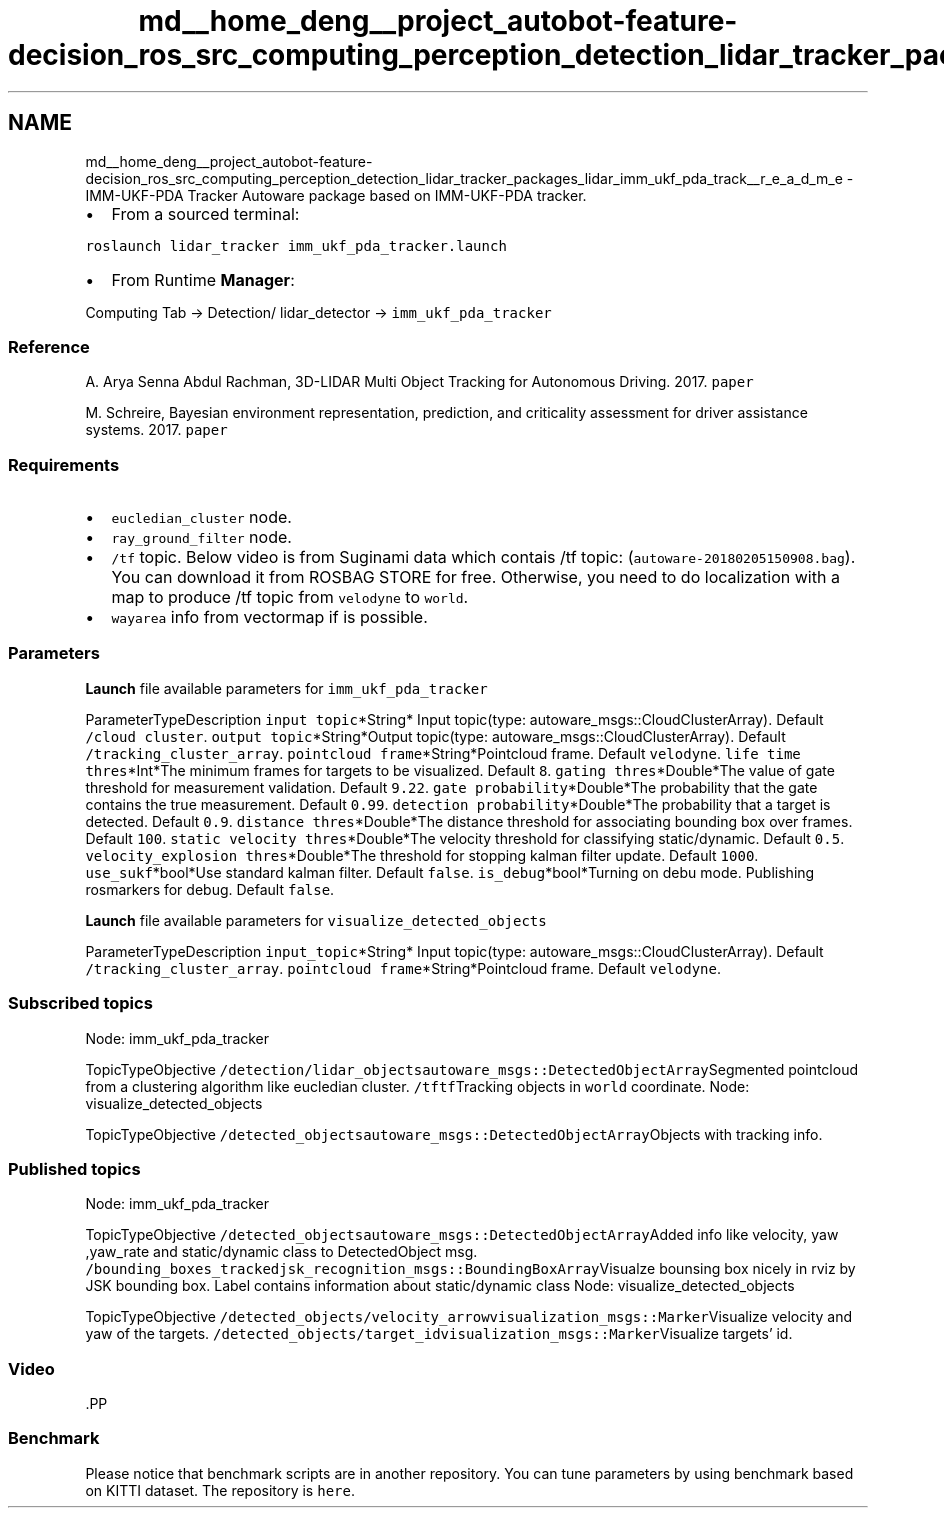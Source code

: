 .TH "md__home_deng__project_autobot-feature-decision_ros_src_computing_perception_detection_lidar_tracker_packages_lidar_imm_ukf_pda_track__r_e_a_d_m_e" 3 "Fri May 22 2020" "Autoware_Doxygen" \" -*- nroff -*-
.ad l
.nh
.SH NAME
md__home_deng__project_autobot-feature-decision_ros_src_computing_perception_detection_lidar_tracker_packages_lidar_imm_ukf_pda_track__r_e_a_d_m_e \- IMM-UKF-PDA Tracker 
Autoware package based on IMM-UKF-PDA tracker\&.
.PP
.IP "\(bu" 2
From a sourced terminal:
.PP
.PP
\fCroslaunch lidar_tracker imm_ukf_pda_tracker\&.launch\fP
.PP
.IP "\(bu" 2
From Runtime \fBManager\fP:
.PP
.PP
Computing Tab -> Detection/ lidar_detector -> \fCimm_ukf_pda_tracker\fP
.PP
.SS "Reference"
.PP
A\&. Arya Senna Abdul Rachman, 3D-LIDAR Multi Object Tracking for Autonomous Driving\&. 2017\&. \fCpaper\fP
.PP
M\&. Schreire, Bayesian environment representation, prediction, and criticality assessment for driver assistance systems\&. 2017\&. \fCpaper\fP
.PP
.SS "Requirements"
.PP
.IP "\(bu" 2
\fCeucledian_cluster\fP node\&.
.IP "\(bu" 2
\fCray_ground_filter\fP node\&.
.IP "\(bu" 2
\fC/tf\fP topic\&. Below video is from Suginami data which contais /tf topic: (\fCautoware-20180205150908\&.bag\fP)\&. You can download it from ROSBAG STORE for free\&. Otherwise, you need to do localization with a map to produce /tf topic from \fCvelodyne\fP to \fCworld\fP\&.
.IP "\(bu" 2
\fCwayarea\fP info from vectormap if is possible\&.
.PP
.PP
.SS "\fBParameters\fP"
.PP
\fBLaunch\fP file available parameters for \fCimm_ukf_pda_tracker\fP
.PP
ParameterTypeDescription  \fCinput topic\fP*String* Input topic(type: autoware_msgs::CloudClusterArray)\&. Default \fC/cloud cluster\fP\&. \fCoutput topic\fP*String*Output topic(type: autoware_msgs::CloudClusterArray)\&. Default \fC/tracking_cluster_array\fP\&. \fCpointcloud frame\fP*String*Pointcloud frame\&. Default \fCvelodyne\fP\&. \fClife time thres\fP*Int*The minimum frames for targets to be visualized\&. Default \fC8\fP\&. \fCgating thres\fP*Double*The value of gate threshold for measurement validation\&. Default \fC9\&.22\fP\&. \fCgate probability\fP*Double*The probability that the gate contains the true measurement\&. Default \fC0\&.99\fP\&. \fCdetection probability\fP*Double*The probability that a target is detected\&. Default \fC0\&.9\fP\&. \fCdistance thres\fP*Double*The distance threshold for associating bounding box over frames\&. Default \fC100\fP\&. \fCstatic velocity thres\fP*Double*The velocity threshold for classifying static/dynamic\&. Default \fC0\&.5\fP\&. \fCvelocity_explosion thres\fP*Double*The threshold for stopping kalman filter update\&. Default \fC1000\fP\&. \fCuse_sukf\fP*bool*Use standard kalman filter\&. Default \fCfalse\fP\&. \fCis_debug\fP*bool*Turning on debu mode\&. Publishing rosmarkers for debug\&. Default \fCfalse\fP\&. 
.PP
\fBLaunch\fP file available parameters for \fCvisualize_detected_objects\fP
.PP
ParameterTypeDescription  \fCinput_topic\fP*String* Input topic(type: autoware_msgs::CloudClusterArray)\&. Default \fC/tracking_cluster_array\fP\&. \fCpointcloud frame\fP*String*Pointcloud frame\&. Default \fCvelodyne\fP\&. 
.PP
.SS "Subscribed topics"
.PP
Node: imm_ukf_pda_tracker
.PP
TopicTypeObjective  \fC/detection/lidar_objects\fP\fCautoware_msgs::DetectedObjectArray\fPSegmented pointcloud from a clustering algorithm like eucledian cluster\&. \fC/tf\fP\fCtf\fPTracking objects in \fCworld\fP coordinate\&. Node: visualize_detected_objects
.PP
TopicTypeObjective  \fC/detected_objects\fP\fCautoware_msgs::DetectedObjectArray\fPObjects with tracking info\&. 
.SS "Published topics"
.PP
Node: imm_ukf_pda_tracker
.PP
TopicTypeObjective  \fC/detected_objects\fP\fCautoware_msgs::DetectedObjectArray\fPAdded info like velocity, yaw ,yaw_rate and static/dynamic class to DetectedObject msg\&. \fC/bounding_boxes_tracked\fP\fCjsk_recognition_msgs::BoundingBoxArray\fPVisualze bounsing box nicely in rviz by JSK bounding box\&. Label contains information about static/dynamic class Node: visualize_detected_objects
.PP
TopicTypeObjective  \fC/detected_objects/velocity_arrow\fP\fCvisualization_msgs::Marker\fPVisualize velocity and yaw of the targets\&. \fC/detected_objects/target_id\fP\fCvisualization_msgs::Marker\fPVisualize targets' id\&. 
.PP
.SS "Video"
.PP
\fC\fP.PP
.SS "Benchmark"
.PP
Please notice that benchmark scripts are in another repository\&. You can tune parameters by using benchmark based on KITTI dataset\&. The repository is \fChere\fP\&. 
